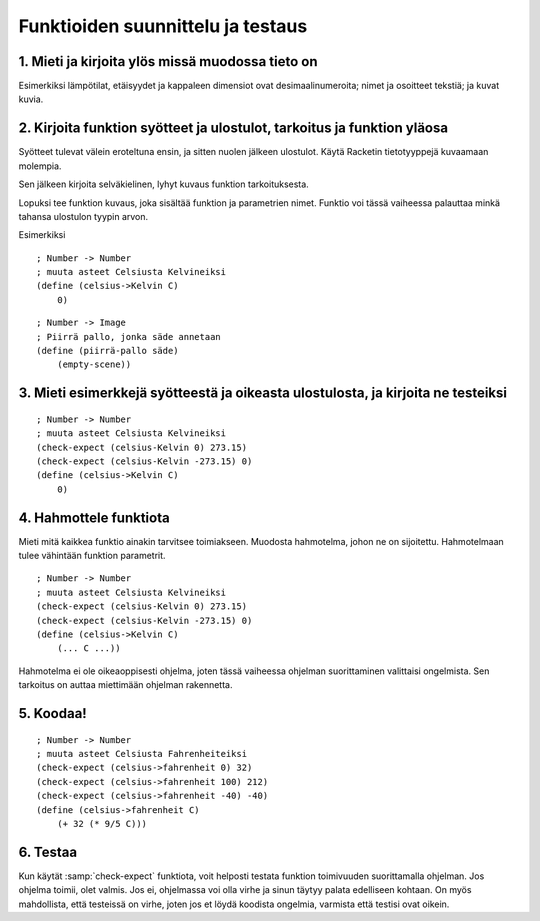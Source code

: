 Funktioiden suunnittelu ja testaus
==================================

1. Mieti ja kirjoita ylös missä muodossa tieto on
-------------------------------------------------
Esimerkiksi lämpötilat, etäisyydet ja kappaleen dimensiot ovat desimaalinumeroita;
nimet ja osoitteet tekstiä; ja
kuvat kuvia.

2. Kirjoita funktion syötteet ja ulostulot, tarkoitus ja funktion yläosa
------------------------------------------------------------------------
Syötteet tulevat välein eroteltuna ensin, ja sitten nuolen jälkeen ulostulot.
Käytä Racketin tietotyyppejä kuvaamaan molempia.

Sen jälkeen kirjoita selväkielinen, lyhyt kuvaus funktion tarkoituksesta.

Lopuksi tee funktion kuvaus, joka sisältää funktion ja parametrien nimet.
Funktio voi tässä vaiheessa palauttaa minkä tahansa ulostulon tyypin arvon.

Esimerkiksi

::

    ; Number -> Number
    ; muuta asteet Celsiusta Kelvineiksi
    (define (celsius->Kelvin C)
        0)

::

    ; Number -> Image
    ; Piirrä pallo, jonka säde annetaan
    (define (piirrä-pallo säde)
        (empty-scene))

3. Mieti esimerkkejä syötteestä ja oikeasta ulostulosta, ja kirjoita ne testeiksi
---------------------------------------------------------------------------------

::

    ; Number -> Number
    ; muuta asteet Celsiusta Kelvineiksi
    (check-expect (celsius-Kelvin 0) 273.15)
    (check-expect (celsius-Kelvin -273.15) 0)
    (define (celsius->Kelvin C)
        0)

4. Hahmottele funktiota
-----------------------
Mieti mitä kaikkea funktio ainakin tarvitsee toimiakseen.
Muodosta hahmotelma, johon ne on sijoitettu.
Hahmotelmaan tulee vähintään funktion parametrit.

::

    ; Number -> Number
    ; muuta asteet Celsiusta Kelvineiksi
    (check-expect (celsius-Kelvin 0) 273.15)
    (check-expect (celsius-Kelvin -273.15) 0)
    (define (celsius->Kelvin C)
        (... C ...))

Hahmotelma ei ole oikeaoppisesti ohjelma,
joten tässä vaiheessa ohjelman suorittaminen valittaisi ongelmista.
Sen tarkoitus on auttaa miettimään ohjelman rakennetta.

5. Koodaa!
----------

::

    ; Number -> Number
    ; muuta asteet Celsiusta Fahrenheiteiksi
    (check-expect (celsius->fahrenheit 0) 32)
    (check-expect (celsius->fahrenheit 100) 212)
    (check-expect (celsius->fahrenheit -40) -40)
    (define (celsius->fahrenheit C)
        (+ 32 (* 9/5 C)))

6. Testaa
---------
Kun käytät :samp:`check-expect` funktiota,
voit helposti testata funktion toimivuuden suorittamalla ohjelman.
Jos ohjelma toimii, olet valmis.
Jos ei, ohjelmassa voi olla virhe ja sinun täytyy palata edelliseen kohtaan.
On myös mahdollista, että testeissä on virhe,
joten jos et löydä koodista ongelmia, varmista että testisi ovat oikein.

.. todo:: Ostoslista, top-down
